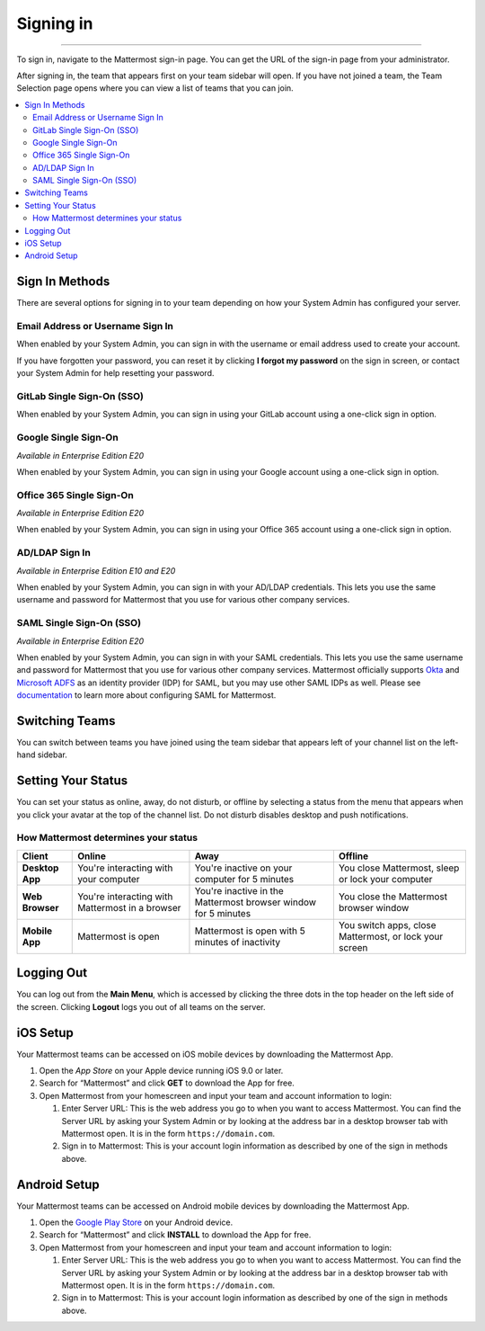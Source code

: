 Signing in
==========

--------------

To sign in, navigate to the Mattermost sign-in page. You can get the URL of the sign-in page from your administrator.

After signing in, the team that appears first on your team sidebar will open.  If you have not joined a team, the Team Selection
page opens where you can view a list of teams that you can join.

.. contents::
  :depth: 2
  :local:
  :backlinks: entry

Sign In Methods
---------------

There are several options for signing in to your team depending on how
your System Admin has configured your server.

Email Address or Username Sign In
~~~~~~~~~~~~~~~~~~~~~~~~~~~~~~~~~

When enabled by your System Admin, you can sign in with the username or
email address used to create your account.

If you have forgotten your password, you can reset it by clicking **I
forgot my password** on the sign in screen, or contact your System Admin
for help resetting your password.

.. image:: ../../images/sign-in_with_email.png
  :width: 239px
  :height: 232px

GitLab Single Sign-On (SSO)
~~~~~~~~~~~~~~~~~~~~~~~~~~~

When enabled by your System Admin, you can sign in using your GitLab
account using a one-click sign in option.

.. image:: ../../images/sign-in_with_gitlab.png
  :width: 239px
  :height: 232px

Google Single Sign-On
~~~~~~~~~~~~~~~~~~~~~
*Available in Enterprise Edition E20*

When enabled by your System Admin, you can sign in using your Google
account using a one-click sign in option.

.. image:: ../../images/sign-in_with_google_apps.png
  :width: 239px
  :height: 232px

Office 365 Single Sign-On
~~~~~~~~~~~~~~~~~~~~~~~~~~~~~~~~
*Available in Enterprise Edition E20*

When enabled by your System Admin, you can sign in using your Office 365
account using a one-click sign in option.

.. image:: ../../images/sign-in_with_office_365.png
  :width: 239px
  :height: 232px

AD/LDAP Sign In
~~~~~~~~~~~~~~~
*Available in Enterprise Edition E10 and E20*

When enabled by your System Admin, you can sign in with your AD/LDAP
credentials. This lets you use the same username and password for
Mattermost that you use for various other company services.

.. image:: ../../images/sign-in_with_ldap.png
  :width: 239px
  :height: 232px


SAML Single Sign-On (SSO)
~~~~~~~~~~~~~~~~~~~~~~~~~
*Available in Enterprise Edition E20*

When enabled by your System Admin, you can sign in with your SAML
credentials. This lets you use the same username and password for
Mattermost that you use for various other company services. Mattermost
officially supports `Okta`_ and `Microsoft ADFS`_ as an identity
provider (IDP) for SAML, but you may use other SAML IDPs as well. Please
see `documentation`_ to learn more about configuring SAML for
Mattermost.

.. image:: ../../images/sign-in_with_saml.png
  :width: 239px
  :height: 232px

Switching Teams
---------------

You can switch between teams you have joined using the team sidebar
that appears left of your channel list on the left-hand sidebar.

.. image:: ../../images/team-sidebar.png

Setting Your Status
-------------------
You can set your status as online, away, do not disturb, or offline by selecting a status from the menu that appears when you click your avatar at the top of the channel list. Do not disturb disables desktop and push notifications.

.. image:: ../../images/avatar-online-status-218x247.png
  :width: 239px
  :height: 232px
  :alt: Image of avatar showing the status selection menu with the options online, away, and offline

How Mattermost determines your status
~~~~~~~~~~~~~~~~~~~~~~~~~~~~~~~~~~~~~

.. csv-table::
    :header: "Client", "**Online**", "**Away**", "**Offline**"

    "**Desktop App**", "You're interacting with your computer", "You're inactive on your computer for 5 minutes", "You close Mattermost, sleep or lock your computer"
    "**Web Browser**", "You're interacting with Mattermost in a browser", "You're inactive in the Mattermost browser window for 5 minutes", "You close the Mattermost browser window"
    "**Mobile App**", "Mattermost is open", "Mattermost is open with 5 minutes of inactivity", "You switch apps, close Mattermost, or lock your screen"

Logging Out
-----------

You can log out from the **Main Menu**, which is accessed by clicking
the three dots in the top header on the left side of the screen.
Clicking **Logout** logs you out of all teams on the server.

iOS Setup
---------

Your Mattermost teams can be accessed on iOS mobile devices by
downloading the Mattermost App.

#. Open the `App Store` on your Apple device running iOS 9.0 or later.
#. Search for “Mattermost” and click **GET** to download the App for
   free.
#. Open Mattermost from your homescreen and input your team and account
   information to login:

   #. Enter Server URL: This is the web address you go to when you want
      to access Mattermost. You can find the Server URL by asking your
      System Admin or by looking at the address bar in a desktop browser
      tab with Mattermost open. It is in the form
      ``https://domain.com``.
   #. Sign in to Mattermost: This is your account login information as
      described by one of the sign in methods above.

Android Setup
-------------

Your Mattermost teams can be accessed on Android mobile devices by
downloading the Mattermost App.

#. Open the `Google Play Store`_ on your Android device.
#. Search for “Mattermost” and click **INSTALL** to download the App for
   free.
#. Open Mattermost from your homescreen and input your team and account
   information to login:

   #. Enter Server URL: This is the web address you go to when you want
      to access Mattermost. You can find the Server URL by asking your
      System Admin or by looking at the address bar in a desktop browser
      tab with Mattermost open. It is in the form
      ``https://domain.com``.
   #. Sign in to Mattermost: This is your account login information as
      described by one of the sign in methods above.

.. _Okta: http://developer.okta.com/docs/guides/saml_guidance.html
.. _Microsoft ADFS: https://msdn.microsoft.com/en-us/library/bb897402.aspx
.. _documentation: http://docs.mattermost.com/deployment/sso-saml.html
.. _App Store: https://geo.itunes.apple.com/us/app/mattermost/id984966508?mt=8
.. _Google Play Store: https://play.google.com/store/apps/details?id=com.mattermost.mattermost&hl=en
